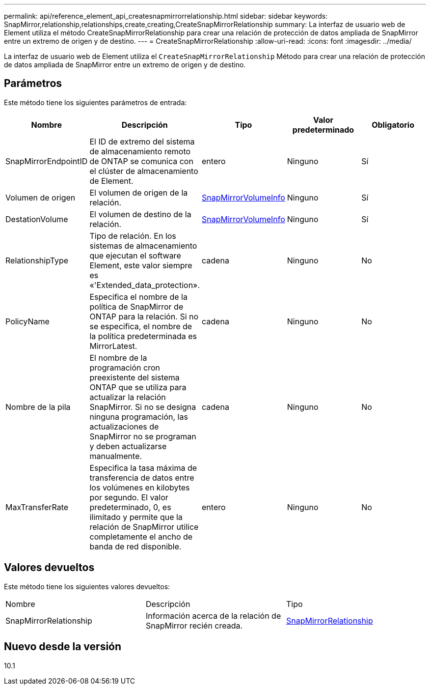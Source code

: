 ---
permalink: api/reference_element_api_createsnapmirrorrelationship.html 
sidebar: sidebar 
keywords: SnapMirror,relationship,relationships,create,creating,CreateSnapMirrorRelationship 
summary: La interfaz de usuario web de Element utiliza el método CreateSnapMirrorRelationship para crear una relación de protección de datos ampliada de SnapMirror entre un extremo de origen y de destino. 
---
= CreateSnapMirrorRelationship
:allow-uri-read: 
:icons: font
:imagesdir: ../media/


[role="lead"]
La interfaz de usuario web de Element utiliza el `CreateSnapMirrorRelationship` Método para crear una relación de protección de datos ampliada de SnapMirror entre un extremo de origen y de destino.



== Parámetros

Este método tiene los siguientes parámetros de entrada:

|===
| Nombre | Descripción | Tipo | Valor predeterminado | Obligatorio 


 a| 
SnapMirrorEndpointID
 a| 
El ID de extremo del sistema de almacenamiento remoto de ONTAP se comunica con el clúster de almacenamiento de Element.
 a| 
entero
 a| 
Ninguno
 a| 
Sí



 a| 
Volumen de origen
 a| 
El volumen de origen de la relación.
 a| 
xref:reference_element_api_snapmirrorvolumeinfo.adoc[SnapMirrorVolumeInfo]
 a| 
Ninguno
 a| 
Sí



 a| 
DestationVolume
 a| 
El volumen de destino de la relación.
 a| 
xref:reference_element_api_snapmirrorvolumeinfo.adoc[SnapMirrorVolumeInfo]
 a| 
Ninguno
 a| 
Sí



 a| 
RelationshipType
 a| 
Tipo de relación. En los sistemas de almacenamiento que ejecutan el software Element, este valor siempre es «'Extended_data_protection».
 a| 
cadena
 a| 
Ninguno
 a| 
No



 a| 
PolicyName
 a| 
Especifica el nombre de la política de SnapMirror de ONTAP para la relación. Si no se especifica, el nombre de la política predeterminada es MirrorLatest.
 a| 
cadena
 a| 
Ninguno
 a| 
No



 a| 
Nombre de la pila
 a| 
El nombre de la programación cron preexistente del sistema ONTAP que se utiliza para actualizar la relación SnapMirror. Si no se designa ninguna programación, las actualizaciones de SnapMirror no se programan y deben actualizarse manualmente.
 a| 
cadena
 a| 
Ninguno
 a| 
No



 a| 
MaxTransferRate
 a| 
Especifica la tasa máxima de transferencia de datos entre los volúmenes en kilobytes por segundo. El valor predeterminado, 0, es ilimitado y permite que la relación de SnapMirror utilice completamente el ancho de banda de red disponible.
 a| 
entero
 a| 
Ninguno
 a| 
No

|===


== Valores devueltos

Este método tiene los siguientes valores devueltos:

|===


| Nombre | Descripción | Tipo 


 a| 
SnapMirrorRelationship
 a| 
Información acerca de la relación de SnapMirror recién creada.
 a| 
xref:reference_element_api_snapmirrorrelationship.adoc[SnapMirrorRelationship]

|===


== Nuevo desde la versión

10.1

